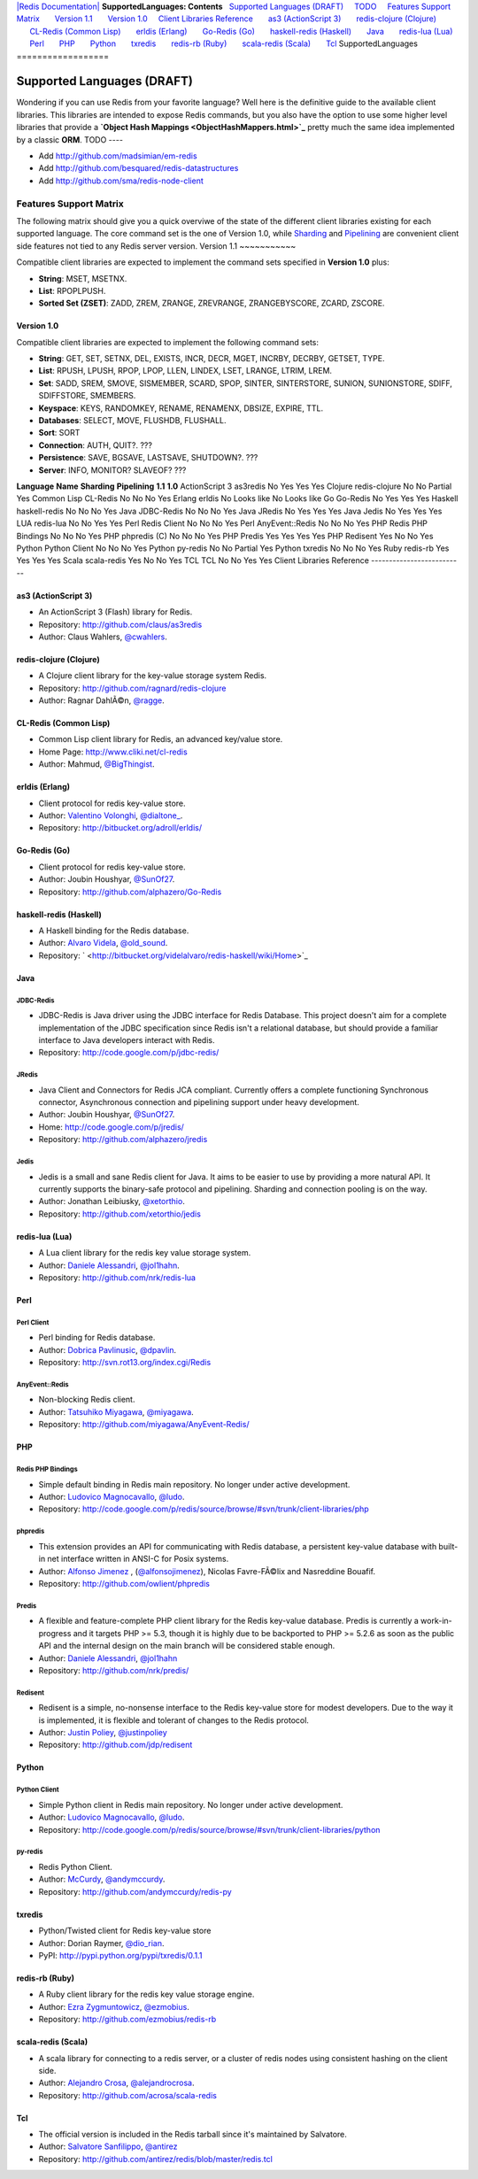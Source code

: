 `|Redis Documentation| <index.html>`_
**SupportedLanguages: Contents**
  `Supported Languages (DRAFT) <#Supported%20Languages%20(DRAFT)>`_
    `TODO <#TODO>`_
    `Features Support Matrix <#Features%20Support%20Matrix>`_
      `Version 1.1 <#Version%201.1>`_
      `Version 1.0 <#Version%201.0>`_
    `Client Libraries Reference <#Client%20Libraries%20Reference>`_
      `as3 (ActionScript 3) <#as3%20(ActionScript%203)>`_
      `redis-clojure (Clojure) <#redis-clojure%20(Clojure)>`_
      `CL-Redis (Common Lisp) <#CL-Redis%20(Common%20Lisp)>`_
      `erldis (Erlang) <#erldis%20(Erlang)>`_
      `Go-Redis (Go) <#Go-Redis%20(Go)>`_
      `haskell-redis (Haskell) <#haskell-redis%20(Haskell)>`_
      `Java <#Java>`_
      `redis-lua (Lua) <#redis-lua%20(Lua)>`_
      `Perl <#Perl>`_
      `PHP <#PHP>`_
      `Python <#Python>`_
      `txredis <#txredis>`_
      `redis-rb (Ruby) <#redis-rb%20(Ruby)>`_
      `scala-redis (Scala) <#scala-redis%20(Scala)>`_
      `Tcl <#Tcl>`_
SupportedLanguages
==================

Supported Languages (DRAFT)
===========================

Wondering if you can use Redis from your favorite language? Well
here is the definitive guide to the available client libraries.
This libraries are intended to expose Redis commands, but you also
have the option to use some higher level libraries that provide a
**`Object Hash Mappings <ObjectHashMappers.html>`_** pretty much
the same idea implemented by a classic **ORM**.
TODO
----


-  Add
   `http://github.com/madsimian/em-redis <http://github.com/madsimian/em-redis>`_
-  Add
   `http://github.com/besquared/redis-datastructures <http://github.com/besquared/redis-datastructures>`_
-  Add
   `http://github.com/sma/redis-node-client <http://github.com/sma/redis-node-client>`_

Features Support Matrix
-----------------------

The following matrix should give you a quick overviwe of the state
of the different client libraries existing for each supported
language.
The core command set is the one of Version 1.0, while
`Sharding <Sharding.html>`_ and `Pipelining <Pipelining.html>`_ are
convenient client side features not tied to any Redis server
version.
Version 1.1
~~~~~~~~~~~

Compatible client libraries are expected to implement the command
sets specified in **Version 1.0** plus:

-  **String**: MSET, MSETNX.
-  **List**: RPOPLPUSH.
-  **Sorted Set (ZSET)**: ZADD, ZREM, ZRANGE, ZREVRANGE,
   ZRANGEBYSCORE, ZCARD, ZSCORE.

Version 1.0
~~~~~~~~~~~

Compatible client libraries are expected to implement the following
command sets:

-  **String**: GET, SET, SETNX, DEL, EXISTS, INCR, DECR, MGET,
   INCRBY, DECRBY, GETSET, TYPE.
-  **List**: RPUSH, LPUSH, RPOP, LPOP, LLEN, LINDEX, LSET, LRANGE,
   LTRIM, LREM.
-  **Set**: SADD, SREM, SMOVE, SISMEMBER, SCARD, SPOP, SINTER,
   SINTERSTORE, SUNION, SUNIONSTORE, SDIFF, SDIFFSTORE, SMEMBERS.
-  **Keyspace**: KEYS, RANDOMKEY, RENAME, RENAMENX, DBSIZE, EXPIRE,
   TTL.
-  **Databases**: SELECT, MOVE, FLUSHDB, FLUSHALL.
-  **Sort**: SORT
-  **Connection**: AUTH, QUIT?. ???
-  **Persistence**: SAVE, BGSAVE, LASTSAVE, SHUTDOWN?. ???
-  **Server**: INFO, MONITOR? SLAVEOF? ???



**Language**
**Name**
**Sharding**
**Pipelining**
**1.1**
**1.0**
ActionScript 3
as3redis
No
Yes
Yes
Yes
Clojure
redis-clojure
No
No
Partial
Yes
Common Lisp
CL-Redis
No
No
No
Yes
Erlang
erldis
No
Looks like
No
Looks like
Go
Go-Redis
No
Yes
Yes
Yes
Haskell
haskell-redis
No
No
No
Yes
Java
JDBC-Redis
No
No
No
Yes
Java
JRedis
No
Yes
Yes
Yes
Java
Jedis
No
Yes
Yes
Yes
LUA
redis-lua
No
No
Yes
Yes
Perl
Redis Client
No
No
No
Yes
Perl
AnyEvent::Redis
No
No
No
Yes
PHP
Redis PHP Bindings
No
No
No
Yes
PHP
phpredis (C)
No
No
No
Yes
PHP
Predis
Yes
Yes
Yes
Yes
PHP
Redisent
Yes
No
No
Yes
Python
Python Client
No
No
No
Yes
Python
py-redis
No
No
Partial
Yes
Python
txredis
No
No
No
Yes
Ruby
redis-rb
Yes
Yes
Yes
Yes
Scala
scala-redis
Yes
No
No
Yes
TCL
TCL
No
No
Yes
Yes
Client Libraries Reference
--------------------------

as3 (ActionScript 3)
~~~~~~~~~~~~~~~~~~~~


-  An ActionScript 3 (Flash) library for Redis.
-  Repository:
   `http://github.com/claus/as3redis <http://github.com/claus/as3redis>`_
-  Author: Claus Wahlers,
   `@cwahlers <http://twitter.com/cwahlers>`_.

redis-clojure (Clojure)
~~~~~~~~~~~~~~~~~~~~~~~


-  A Clojure client library for the key-value storage system Redis.
-  Repository:
   `http://github.com/ragnard/redis-clojure <http://github.com/ragnard/redis-clojure>`_
-  Author: Ragnar DahlÃ©n, `@ragge <http://twitter.com/ragge>`_.

CL-Redis (Common Lisp)
~~~~~~~~~~~~~~~~~~~~~~


-  Common Lisp client library for Redis, an advanced key/value
   store.
-  Home Page:
   `http://www.cliki.net/cl-redis <http://www.cliki.net/cl-redis>`_
-  Author: Mahmud,
   `@BigThingist <http://twitter.com/BigThingist>`_.

erldis (Erlang)
~~~~~~~~~~~~~~~


-  Client protocol for redis key-value store.
-  Author: `Valentino Volonghi <http://www.adroll.com/>`_,
   `@dialtone\_ <http://twitter.com/dialtone_>`_.
-  Repository:
   `http://bitbucket.org/adroll/erldis/ <http://bitbucket.org/adroll/erldis/>`_

Go-Redis (Go)
~~~~~~~~~~~~~


-  Client protocol for redis key-value store.
-  Author: Joubin Houshyar,
   `@SunOf27 <http://twitter.com/SunOf27>`_.
-  Repository:
   `http://github.com/alphazero/Go-Redis <http://github.com/alphazero/Go-Redis>`_

haskell-redis (Haskell)
~~~~~~~~~~~~~~~~~~~~~~~


-  A Haskell binding for the Redis database.
-  Author: `Alvaro Videla <http://obvioushints.blogspot.com/>`_,
   `@old\_sound <http://twitter.com/old_sound>`_.
-  Repository:
   ` <http://bitbucket.org/videlalvaro/redis-haskell/wiki/Home>`_

Java
~~~~

JDBC-Redis
^^^^^^^^^^


-  JDBC-Redis is Java driver using the JDBC interface for Redis
   Database. This project doesn't aim for a complete implementation of
   the JDBC specification since Redis isn't a relational database, but
   should provide a familiar interface to Java developers interact
   with Redis.
-  Repository:
   `http://code.google.com/p/jdbc-redis/ <http://code.google.com/p/jdbc-redis/>`_

JRedis
^^^^^^


-  Java Client and Connectors for Redis JCA compliant. Currently
   offers a complete functioning Synchronous connector, Asynchronous
   connection and pipelining support under heavy development.
-  Author: Joubin Houshyar,
   `@SunOf27 <http://twitter.com/SunOf27>`_.
-  Home:
   `http://code.google.com/p/jredis/ <http://code.google.com/p/jredis/>`_
-  Repository:
   `http://github.com/alphazero/jredis <http://github.com/alphazero/jredis>`_

Jedis
^^^^^


-  Jedis is a small and sane Redis client for Java. It aims to be
   easier to use by providing a more natural API. It currently
   supports the binary-safe protocol and pipelining. Sharding and
   connection pooling is on the way.
-  Author: Jonathan Leibiusky,
   `@xetorthio <http://twitter.com/xetorthio>`_.
-  Repository:
   `http://github.com/xetorthio/jedis <http://github.com/xetorthio/jedis>`_

redis-lua (Lua)
~~~~~~~~~~~~~~~


-  A Lua client library for the redis key value storage system.
-  Author:
   `Daniele Alessandri <http://www.clorophilla.net/blog/>`_,
   `@jol1hahn <http://twitter.com/jol1hahn>`_.
-  Repository:
   `http://github.com/nrk/redis-lua <http://github.com/nrk/redis-lua>`_

Perl
~~~~

Perl Client
^^^^^^^^^^^


-  Perl binding for Redis database.
-  Author: `Dobrica Pavlinusic <http://blog.rot13.org/>`_,
   `@dpavlin <http://twitter.com/dpavlin>`_.
-  Repository:
   `http://svn.rot13.org/index.cgi/Redis <http://svn.rot13.org/index.cgi/Redis>`_

AnyEvent::Redis
^^^^^^^^^^^^^^^


-  Non-blocking Redis client.
-  Author: `Tatsuhiko Miyagawa <http://bulknews.typepad.com/>`_,
   `@miyagawa <http://twitter.com/miyagawa>`_.
-  Repository:
   `http://github.com/miyagawa/AnyEvent-Redis/ <http://github.com/miyagawa/AnyEvent-Redis/>`_

PHP
~~~

Redis PHP Bindings
^^^^^^^^^^^^^^^^^^


-  Simple default binding in Redis main repository. No longer under
   active development.
-  Author: `Ludovico Magnocavallo <http://qix.it/>`_,
   `@ludo <http://twitter.com/ludo>`_.
-  Repository:
   `http://code.google.com/p/redis/source/browse/#svn/trunk/client-libraries/php <http://code.google.com/p/redis/source/browse/#svn/trunk/client-libraries/php>`_

phpredis
^^^^^^^^


-  This extension provides an API for communicating with Redis
   database, a persistent key-value database with built-in net
   interface written in ANSI-C for Posix systems.
-  Author: `Alfonso Jimenez <http://www.alfonsojimenez.com/>`_ ,
   (`@alfonsojimenez <http://twitter.com/alfonsojimenez>`_), Nicolas
   Favre-FÃ©lix and Nasreddine Bouafif.
-  Repository:
   `http://github.com/owlient/phpredis <http://github.com/owlient/phpredis>`_

Predis
^^^^^^


-  A flexible and feature-complete PHP client library for the Redis
   key-value database. Predis is currently a work-in-progress and it
   targets PHP >= 5.3, though it is highly due to be backported to PHP
   >= 5.2.6 as soon as the public API and the internal design on the
   main branch will be considered stable enough.
-  Author:
   `Daniele Alessandri <http://www.clorophilla.net/blog/>`_,
   `@jol1hahn <http://twitter.com/jol1hahn>`_
-  Repository:
   `http://github.com/nrk/predis/ <http://github.com/nrk/predis/>`_

Redisent
^^^^^^^^


-  Redisent is a simple, no-nonsense interface to the Redis
   key-value store for modest developers. Due to the way it is
   implemented, it is flexible and tolerant of changes to the Redis
   protocol.
-  Author: `Justin Poliey <http://blog.justinpoliey.com/>`_,
   `@justinpoliey <http://twitter.com/justinpoliey>`_
-  Repository:
   `http://github.com/jdp/redisent <http://github.com/jdp/redisent>`_

Python
~~~~~~

Python Client
^^^^^^^^^^^^^


-  Simple Python client in Redis main repository. No longer under
   active development.
-  Author: `Ludovico Magnocavallo <http://qix.it/>`_,
   `@ludo <http://twitter.com/ludo>`_.
-  Repository:
   `http://code.google.com/p/redis/source/browse/#svn/trunk/client-libraries/python <http://code.google.com/p/redis/source/browse/#svn/trunk/client-libraries/python>`_

py-redis
^^^^^^^^


-  Redis Python Client.
-  Author: `McCurdy <Andy.html>`_,
   `@andymccurdy <http://twitter.com/andymccurdy>`_.
-  Repository:
   `http://github.com/andymccurdy/redis-py <http://github.com/andymccurdy/redis-py>`_

txredis
~~~~~~~


-  Python/Twisted client for Redis key-value store
-  Author: Dorian Raymer,
   `@dio\_rian <http://twitter.com/dio_rian>`_.
-  PyPI:
   `http://pypi.python.org/pypi/txredis/0.1.1 <http://pypi.python.org/pypi/txredis/0.1.1>`_

redis-rb (Ruby)
~~~~~~~~~~~~~~~


-  A Ruby client library for the redis key value storage engine.
-  Author: `Ezra Zygmuntowicz <http://brainspl.at/>`_,
   `@ezmobius <http://twitter.com/ezmobius>`_.
-  Repository:
   `http://github.com/ezmobius/redis-rb <http://github.com/ezmobius/redis-rb>`_

scala-redis (Scala)
~~~~~~~~~~~~~~~~~~~


-  A scala library for connecting to a redis server, or a cluster
   of redis nodes using consistent hashing on the client side.
-  Author:
   `Alejandro Crosa <http://www.linkedin.com/in/alejandrocrosa>`_,
   `@alejandrocrosa <http://twitter.com/alejandrocrosa>`_.
-  Repository:
   `http://github.com/acrosa/scala-redis <http://github.com/acrosa/scala-redis>`_

Tcl
~~~


-  The official version is included in the Redis tarball since it's
   maintained by Salvatore.
-  Author: `Salvatore Sanfilippo <http://invece.org/>`_,
   `@antirez <http://twitter.com/antirez>`_
-  Repository:
   `http://github.com/antirez/redis/blob/master/redis.tcl <http://github.com/antirez/redis/blob/master/redis.tcl>`_

.. |Redis Documentation| image:: redis.png